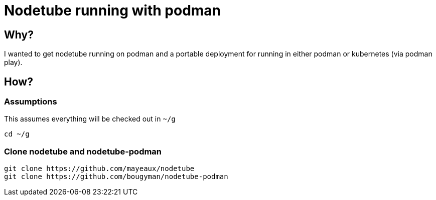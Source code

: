 # Nodetube running with podman
ifdef::env-github[]
:tip-caption: :bulb:
:note-caption: :information_source:
:important-caption: :heavy_exclamation_mark:
:caution-caption: :fire:
:warning-caption: :warning:
endif::[]

## Why?

I wanted to get nodetube running on podman and a portable deployment for running in either podman or kubernetes (via podman play).

## How?

### Assumptions

This assumes everything will be checked out in `~/g`

`cd ~/g`

### Clone nodetube and nodetube-podman

[source]
----
git clone https://github.com/mayeaux/nodetube
git clone https://github.com/bougyman/nodetube-podman
----

